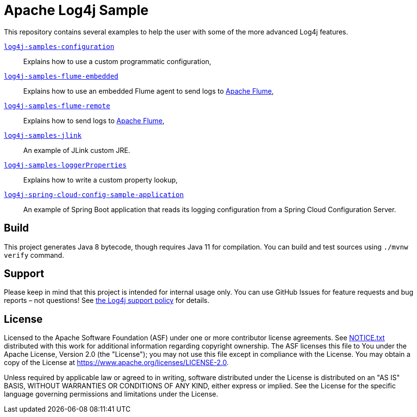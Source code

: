 ////
Licensed to the Apache Software Foundation (ASF) under one or more
contributor license agreements. See the NOTICE file distributed with
this work for additional information regarding copyright ownership.
The ASF licenses this file to You under the Apache License, Version 2.0
(the "License"); you may not use this file except in compliance with
the License. You may obtain a copy of the License at

    https://www.apache.org/licenses/LICENSE-2.0

Unless required by applicable law or agreed to in writing, software
distributed under the License is distributed on an "AS IS" BASIS,
WITHOUT WARRANTIES OR CONDITIONS OF ANY KIND, either express or implied.
See the License for the specific language governing permissions and
limitations under the License.
////
= Apache Log4j Sample

This repository contains several examples to help the user with some of the more advanced Log4j features.

xref:log4j-samples-configuration/README.adoc[`log4j-samples-configuration`]::
Explains how to use a custom programmatic configuration,

xref:log4j-samples-flume-embedded/README.adoc[`log4j-samples-flume-embedded`]::
Explains how to use an embedded Flume agent to send logs to https://flume.apache.org[Apache Flume],

xref:log4j-samples-flume-remote/README.adoc[`log4j-samples-flume-remote`]::
Explains how to send logs to https://flume.apache.org[Apache Flume],

xref:log4j-samples-jlink/README.md[`log4j-samples-jlink`]::
An example of JLink custom JRE.

xref:log4j-samples-loggerProperties/README.adoc[`log4j-samples-loggerProperties`]::
Explains how to write a custom property lookup,

xref:log4j-spring-cloud-config-sample-application/README.md[`log4j-spring-cloud-config-sample-application`]::
An example of Spring Boot application that reads its logging configuration from a Spring Cloud Configuration Server.

== Build

This project generates Java 8 bytecode, though requires Java 11 for compilation.
You can build and test sources using `./mvnw verify` command.

== Support

Please keep in mind that this project is intended for internal usage only.
You can use GitHub Issues for feature requests and bug reports – not questions!
See https://logging.apache.org/log4j/2.x/support.html[the Log4j support policy] for details.

== License

Licensed to the Apache Software Foundation (ASF) under one or more contributor license agreements.
See xref:NOTICE.txt[] distributed with this work for additional information regarding copyright ownership.
The ASF licenses this file to You under the Apache License, Version 2.0 (the "License"); you may not use this file except in compliance with the License.
You may obtain a copy of the License at https://www.apache.org/licenses/LICENSE-2.0[].

Unless required by applicable law or agreed to in writing, software distributed under the License is distributed on an "AS IS" BASIS, WITHOUT WARRANTIES OR CONDITIONS OF ANY KIND, either express or implied.
See the License for the specific language governing permissions and limitations under the License.
